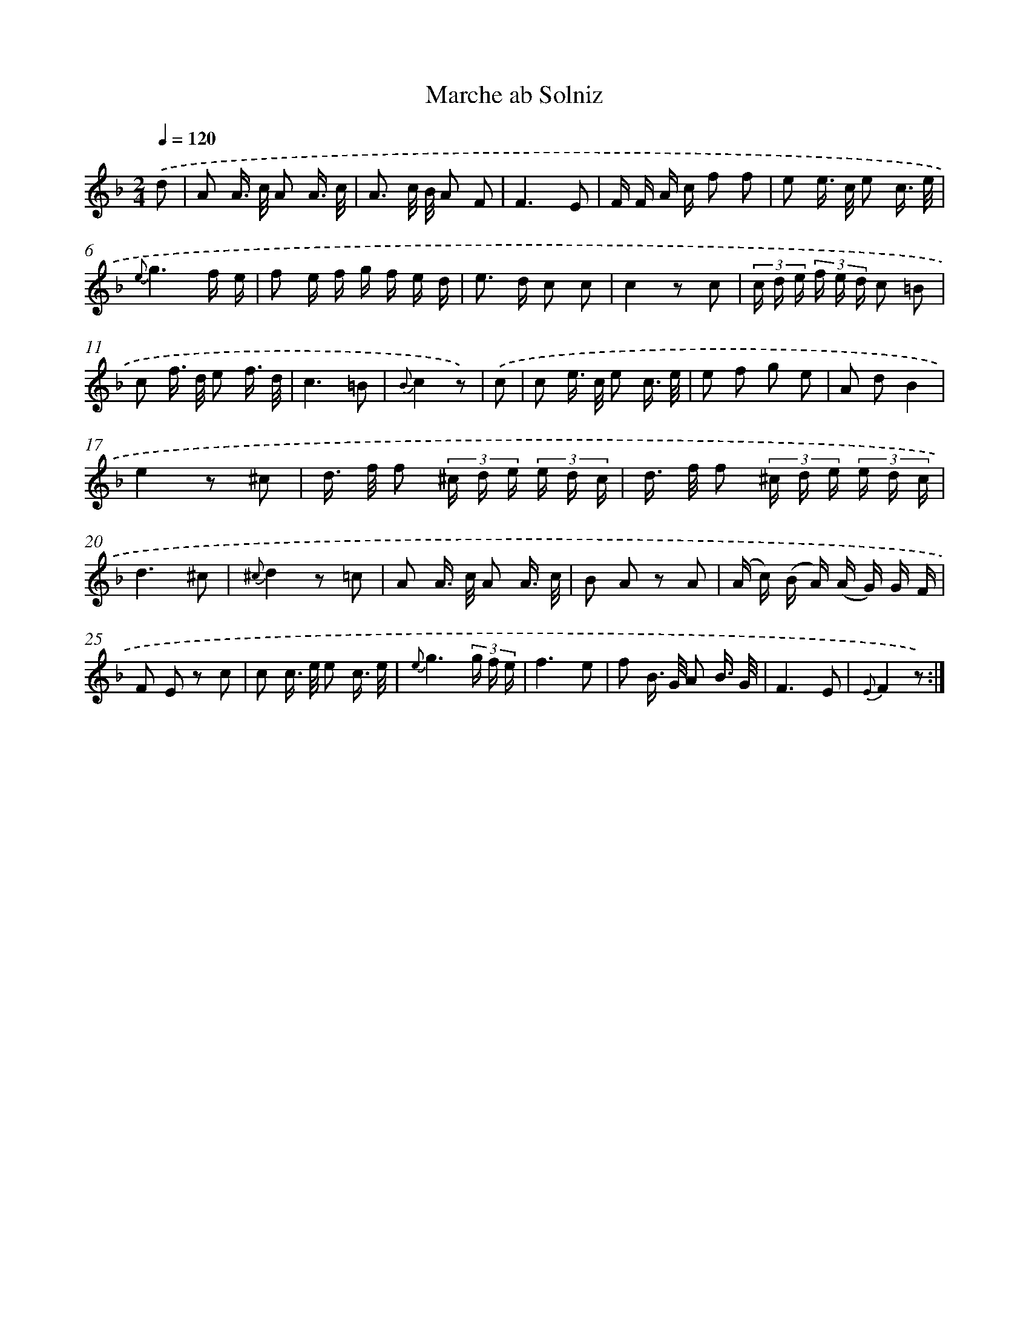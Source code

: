 X: 18032
T: Marche ab Solniz
%%abc-version 2.0
%%abcx-abcm2ps-target-version 5.9.1 (29 Sep 2008)
%%abc-creator hum2abc beta
%%abcx-conversion-date 2018/11/01 14:38:19
%%humdrum-veritas 369224769
%%humdrum-veritas-data 3643795519
%%continueall 1
%%barnumbers 0
L: 1/16
M: 2/4
Q: 1/4=120
K: F clef=treble
.('d2 [I:setbarnb 1]|
A2 A> c A2 A3/ c/ |
A3 c/ B/ A2 F2 |
F6E2 |
F F A c f2 f2 |
e2 e> c e2 c3/ e/ |
{e}g6f e |
f2 e f g f e d |
e2> d2 c2 c2 |
c4z2 c2 |
(3c d e (3f e d c2 =B2 |
c2 f> d e2 f3/ d/ |
c6=B2 |
{B}c4z2) |
.('c2 [I:setbarnb 14]|
c2 e> c e2 c3/ e/ |
e2 f2 g2 e2 |
A2 d2B4 |
e4z2 ^c2 |
d> f f2 (3^c d e (3e d c |
d> f f2 (3^c d e (3e d c |
d6^c2 |
{^c}d4z2 =c2 |
A2 A> c A2 A3/ c/ |
B2 A2 z2 A2 |
(A c) (B A) (A G) G F |
F2 E2 z2 c2 |
c2 c> e e2 c3/ e/ |
{e}g6(3g f e |
f6e2 |
f2 B> G A2 B3/ G/ |
F6E2 |
{E}F4z2) :|]
